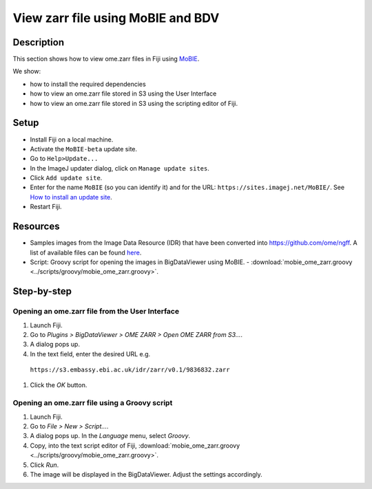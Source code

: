 View zarr file using MoBIE and BDV
==================================

Description
-----------

This section shows how to view ome.zarr files in Fiji using `MoBIE <https://github.com/mobie/mobie-viewer-fiji>`__.

We show:

- how to install the required dependencies
- how to view an ome.zarr file stored in S3 using the User Interface
- how to view an ome.zarr file stored in S3 using the scripting editor of Fiji.

Setup
-----

- Install Fiji on a local machine.
- Activate the ``MoBIE-beta`` update site.
- Go to ``Help>Update...``
- In the ImageJ updater dialog, click on ``Manage update sites``.
- Click ``Add update site``.
- Enter for the name ``MoBIE`` (so you can identify it) and for the URL: ``https://sites.imagej.net/MoBIE/``. See `How to install an update site <https://imagej.net/update-sites/following>`__.
- Restart Fiji.

Resources
---------

-  Samples images from the Image Data Resource (IDR) that have been converted into `https://github.com/ome/ngff <https://github.com/ome/ngff>`__. A list of available files can be found `here <https://blog.openmicroscopy.org/>`__.

-  Script: Groovy script for opening the images in BigDataViewer using MoBIE.
   -  :download:`mobie_ome_zarr.groovy <../scripts/groovy/mobie_ome_zarr.groovy>`.

Step-by-step
------------

**Opening an ome.zarr file from the User Interface**
~~~~~~~~~~~~~~~~~~~~~~~~~~~~~~~~~~~~~~~~~~~~~~~~~~~~

#. Launch Fiji.

#. Go to *Plugins > BigDataViewer > OME ZARR > Open OME ZARR from S3...*.

#. A dialog pops up.

#. In the text field, enter the desired URL e.g.

 ``https://s3.embassy.ebi.ac.uk/idr/zarr/v0.1/9836832.zarr``

#. Click the *OK* button.

**Opening an ome.zarr file using a Groovy script**
~~~~~~~~~~~~~~~~~~~~~~~~~~~~~~~~~~~~~~~~~~~~~~~~~~

#. Launch Fiji.

#. Go to *File > New > Script...*.

#. A dialog pops up. In the *Language* menu, select *Groovy*.

#. Copy, into the text script editor of Fiji, :download:`mobie_ome_zarr.groovy <../scripts/groovy/mobie_ome_zarr.groovy>`.

#. Click *Run*.

#. The image will be displayed in the BigDataViewer. Adjust the settings accordingly.
